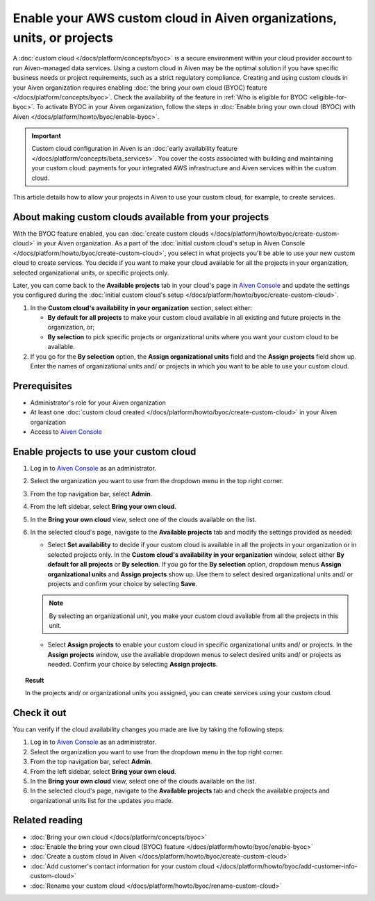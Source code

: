 Enable your AWS custom cloud in Aiven organizations, units, or projects
=======================================================================

A :doc:`custom cloud </docs/platform/concepts/byoc>` is a secure environment within your cloud provider account to run Aiven-managed data services. Using a custom cloud in Aiven may be the optimal solution if you have specific business needs or project requirements, such as a strict regulatory compliance. Creating and using custom clouds in your Aiven organization requires enabling :doc:`the bring your own cloud (BYOC) feature </docs/platform/concepts/byoc>`. Check the availability of the feature in :ref:`Who is eligible for BYOC <eligible-for-byoc>`. To activate BYOC in your Aiven organization, follow the steps in :doc:`Enable bring your own cloud (BYOC) with Aiven </docs/platform/howto/byoc/enable-byoc>`.

.. important::

    Custom cloud configuration in Aiven is an :doc:`early availability feature </docs/platform/concepts/beta_services>`. You cover the costs associated with building and maintaining your custom cloud: payments for your integrated AWS infrastructure and Aiven services within the custom cloud.

This article details how to allow your projects in Aiven to use your custom cloud, for example, to create services.

About making custom clouds available from your projects
-------------------------------------------------------

With the BYOC feature enabled, you can :doc:`create custom clouds </docs/platform/howto/byoc/create-custom-cloud>` in your Aiven organization. As a part of the :doc:`initial custom cloud's setup in Aiven Console </docs/platform/howto/byoc/create-custom-cloud>`, you select in what projects you'll be able to use your new custom cloud to create services. You decide if you want to make your cloud available for all the projects in your organization, selected organizational units, or specific projects only.

Later, you can come back to the **Available projects** tab in your cloud's page in `Aiven Console <https://console.aiven.io/>`_ and update the settings you configured during the :doc:`initial custom cloud's setup </docs/platform/howto/byoc/create-custom-cloud>`.


1. In the **Custom cloud's availability in your organization** section, select either:

   * **By default for all projects** to make your custom cloud available in all existing and future projects in the organization, or;

   * **By selection** to pick specific projects or organizational units where you want your custom cloud to be available.

2. If you go for the **By selection** option, the **Assign organizational units** field and the **Assign projects** field show up. Enter the names of organizational units and/ or projects in which you want to be able to use your custom cloud.

Prerequisites
-------------

* Administrator's role for your Aiven organization
* At least one :doc:`custom cloud created </docs/platform/howto/byoc/create-custom-cloud>` in your Aiven organization
* Access to `Aiven Console <https://console.aiven.io/>`_

Enable projects to use your custom cloud
----------------------------------------

1. Log in to `Aiven Console <https://console.aiven.io/>`_ as an administrator.
2. Select the organization you want to use from the dropdown menu in the top right corner.
3. From the top navigation bar, select **Admin**.
4. From the left sidebar, select **Bring your own cloud**.
5. In the **Bring your own cloud** view, select one of the clouds available on the list.
6. In the selected cloud's page, navigate to the **Available projects** tab and modify the settings provided as needed:
   
   * Select **Set availability** to decide if your custom cloud is available in all the projects in your organization or in selected projects only. In the **Custom cloud's availability in your organization** window, select either **By default for all projects** or **By selection**. If you go for the **By selection** option, dropdown menus **Assign organizational units** and **Assign projects** show up. Use them to select desired organizational units and/ or projects and confirm your choice by selecting **Save**.

   .. note::

      By selecting an organizational unit, you make your custom cloud available from all the projects in this unit.

   * Select **Assign projects** to enable your custom cloud in specific organizational units and/ or projects. In the **Assign projects** window, use the available dropdown menus to select desired units and/ or projects as needed. Confirm your choice by selecting **Assign projects**.

.. topic:: Result

    In the projects and/ or organizational units you assigned, you can create services using your custom cloud.

Check it out
------------

You can verify if the cloud availability changes you made are live by taking the following steps:

1. Log in to `Aiven Console <https://console.aiven.io/>`_ as an administrator.
2. Select the organization you want to use from the dropdown menu in the top right corner.
3. From the top navigation bar, select **Admin**.
4. From the left sidebar, select **Bring your own cloud**.
5. In the **Bring your own cloud** view, select one of the clouds available on the list.
6. In the selected cloud's page, navigate to the **Available projects** tab and check the available projects and organizational units list for the updates you made.

Related reading
---------------

* :doc:`Bring your own cloud </docs/platform/concepts/byoc>`
* :doc:`Enable the bring your own cloud (BYOC) feature </docs/platform/howto/byoc/enable-byoc>`
* :doc:`Create a custom cloud in Aiven </docs/platform/howto/byoc/create-custom-cloud>`
* :doc:`Add customer's contact information for your custom cloud </docs/platform/howto/byoc/add-customer-info-custom-cloud>`
* :doc:`Rename your custom cloud </docs/platform/howto/byoc/rename-custom-cloud>`
